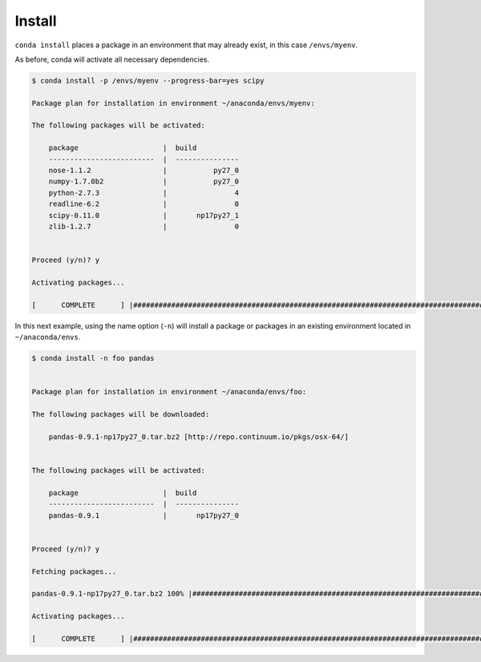 .. _install_example:

Install
-------

``conda install`` places a package in an environment that may already exist,
in this case ``/envs/myenv``.

As before, conda will activate all necessary dependencies.

.. code-block:: bash

    $ conda install -p /envs/myenv --progress-bar=yes scipy

    Package plan for installation in environment ~/anaconda/envs/myenv:

    The following packages will be activated:

        package                    |  build          
        -------------------------  |  ---------------
        nose-1.1.2                 |           py27_0
        numpy-1.7.0b2              |           py27_0
        python-2.7.3               |                4
        readline-6.2               |                0
        scipy-0.11.0               |       np17py27_1
        zlib-1.2.7                 |                0


    Proceed (y/n)? y

    Activating packages...

    [      COMPLETE      ] |##############################################################################################################| 100%

In this next example, using the name option (``-n``) will install a package or packages in an existing environment located in
``~/anaconda/envs``.

.. code-block:: bash

    $ conda install -n foo pandas


    Package plan for installation in environment ~/anaconda/envs/foo:

    The following packages will be downloaded:

        pandas-0.9.1-np17py27_0.tar.bz2 [http://repo.continuum.io/pkgs/osx-64/]


    The following packages will be activated:

        package                    |  build          
        -------------------------  |  ---------------
        pandas-0.9.1               |       np17py27_0


    Proceed (y/n)? y

    Fetching packages...

    pandas-0.9.1-np17py27_0.tar.bz2 100% |###########################################################################| Time: 0:00:01   1.66 MB/s

    Activating packages...

    [      COMPLETE      ] |##############################################################################################################| 100%

